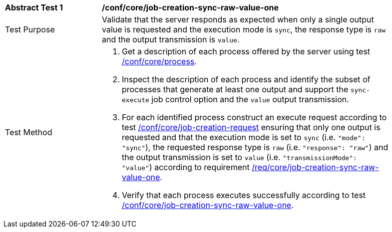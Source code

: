 [[ats_core_job-creation-sync-raw-value-one]]
[width="90%",cols="2,6a"]
|===
|*Abstract Test {counter:ats-id}* |*/conf/core/job-creation-sync-raw-value-one*
^|Test Purpose |Validate that the server responds as expected when only a single output value is requested and the execution mode is `sync`, the response type is `raw` and the output transmission is `value`.
^|Test Method |. Get a description of each process offered by the server using test <<ats_core_process,/conf/core/process>>.
. Inspect the description of each process and identify the subset of processes that generate at least one output and support the `sync-execute` job control option and the `value` output transmission.
. For each identified process construct an execute request according to test <<ats_core_job-creation-request,/conf/core/job-creation-request>> ensuring that only one output is requested and that the execution mode is set to `sync` (i.e. `"mode": "sync"`), the requested response type is `raw` (i.e. `"response": "raw"`) and the output transmission is set to `value` (i.e. `"transmissionMode": "value"`) according to requirement <<req_core_job-creation-sync-raw-value-one,/req/core/job-creation-sync-raw-value-one>>.
. Verify that each process executes successfully according to test <<ats_core_job-creation-sync-raw-value-one,/conf/core/job-creation-sync-raw-value-one>>.
|===

